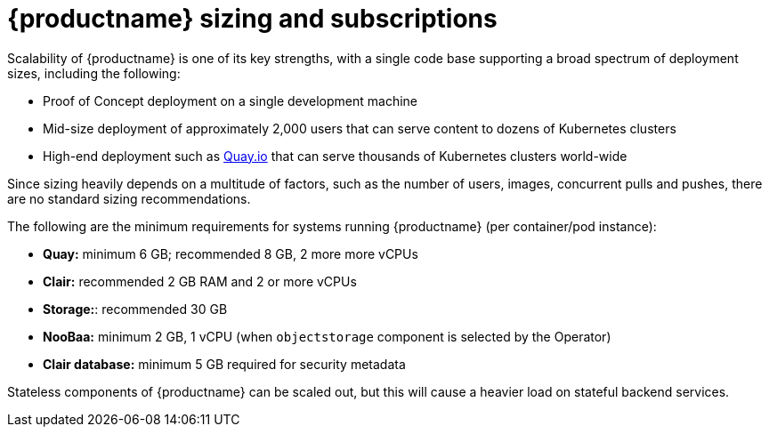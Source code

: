 :_content-type: CONCEPT
[id="sizing-intro"]
= {productname} sizing and subscriptions

Scalability of {productname} is one of its key strengths, with a single code base supporting a broad spectrum of deployment sizes, including the following:

* Proof of Concept deployment on a single development machine
* Mid-size deployment of approximately 2,000 users that can serve content to dozens of Kubernetes clusters
* High-end deployment such as link:https://quay.io[Quay.io] that can serve thousands of Kubernetes clusters world-wide

Since sizing heavily depends on a multitude of factors, such as the number of users, images, concurrent pulls and pushes, there are no standard sizing recommendations.

The following are the minimum requirements for systems running {productname} (per container/pod instance):

* **Quay:** minimum 6 GB; recommended 8 GB, 2 more more vCPUs
* **Clair:** recommended 2 GB RAM and 2 or more vCPUs
* **Storage:**: recommended 30 GB
* **NooBaa:** minimum 2 GB, 1 vCPU (when `objectstorage` component is selected by the Operator)
* **Clair database:** minimum 5 GB required for security metadata

Stateless components of {productname} can be scaled out, but this will cause a heavier load on stateful backend services.

